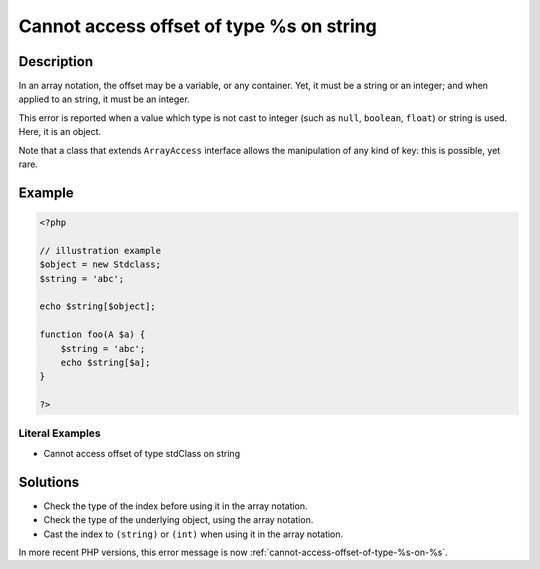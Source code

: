 .. _cannot-access-offset-of-type-%s-on-string:

Cannot access offset of type %s on string
-----------------------------------------
 
	.. meta::
		:description:
			Cannot access offset of type %s on string: In an array notation, the offset may be a variable, or any container.

		:og:type: article
		:og:title: Cannot access offset of type %s on string
		:og:description: In an array notation, the offset may be a variable, or any container
		:og:url: https://php-errors.readthedocs.io/en/latest/messages/cannot-access-offset-of-type-%25s-on-string.html

Description
___________
 
In an array notation, the offset may be a variable, or any container. Yet, it must be a string or an integer; and when applied to an string, it must be an integer.

This error is reported when a value which type is not cast to integer (such as ``null``, ``boolean``, ``float``) or string is used. Here, it is an object. 

Note that a class that extends ``ArrayAccess`` interface allows the manipulation of any kind of key: this is possible, yet rare.


Example
_______

.. code-block:: php

   <?php
   
   // illustration example
   $object = new Stdclass;
   $string = 'abc';
   
   echo $string[$object];
   
   function foo(A $a) {
       $string = 'abc';
       echo $string[$a];
   }
   
   ?>


Literal Examples
****************
+ Cannot access offset of type stdClass on string

Solutions
_________

+ Check the type of the index before using it in the array notation.
+ Check the type of the underlying object, using the array notation.
+ Cast the index to ``(string)`` or ``(int)`` when using it in the array notation.


In more recent PHP versions, this error message is now :ref:`cannot-access-offset-of-type-%s-on-%s`.
